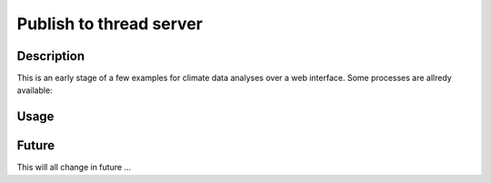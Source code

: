 .. _phoenix:

********
Publish to thread server
********

Description
-----------

This is an early stage of a few examples for climate data analyses over a web interface.
Some processes are allredy available:


Usage
-----




Future
------

This will all change in future ...